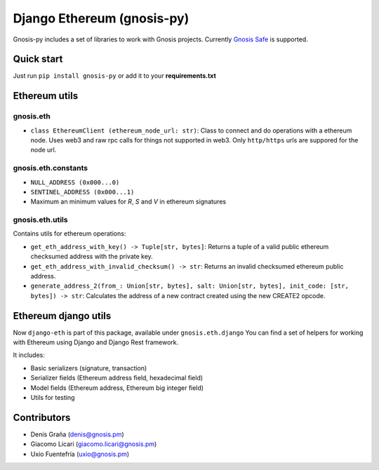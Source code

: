 Django Ethereum (gnosis-py)
############################

.. class:: no-web no-pdf

|travis| |coveralls| |python| |django| |pipy|

Gnosis-py includes a set of libraries to work with Gnosis projects.
Currently `Gnosis Safe <https://github.com/gnosis/safe-contracts>`_ is supported.

Quick start
-----------

Just run ``pip install gnosis-py`` or add it to your **requirements.txt**

Ethereum utils
--------------
gnosis.eth
~~~~~~~~~~~~~~~~~~~~
- ``class EthereumClient (ethereum_node_url: str)``: Class to connect and do operations
  with a ethereum node. Uses web3 and raw rpc calls for things not supported in web3.
  Only ``http/https`` urls are suppored for the node url.

gnosis.eth.constants
~~~~~~~~~~~~~~~~~~~~
- ``NULL_ADDRESS (0x000...0)``
- ``SENTINEL_ADDRESS (0x000...1)``
- Maximum an minimum values for `R`, `S` and `V` in ethereum signatures

gnosis.eth.utils
~~~~~~~~~~~~~~~~

Contains utils for ethereum operations:

- ``get_eth_address_with_key() -> Tuple[str, bytes]``: Returns a tuple of a valid public ethereum checksumed
  address with the private key.
- ``get_eth_address_with_invalid_checksum() -> str``: Returns an invalid checksumed ethereum
  public address.
- ``generate_address_2(from_: Union[str, bytes], salt: Union[str, bytes], init_code: [str, bytes]) -> str``:
  Calculates the address of a new contract created using the new CREATE2 opcode.

Ethereum django utils
---------------------
Now ``django-eth`` is part of this package, available under ``gnosis.eth.django``
You can find a set of helpers for working with Ethereum using Django and Django Rest framework.

It includes:

- Basic serializers (signature, transaction)
- Serializer fields (Ethereum address field, hexadecimal field)
- Model fields (Ethereum address, Ethereum big integer field)
- Utils for testing

Contributors
------------
- Denís Graña (denis@gnosis.pm)
- Giacomo Licari (giacomo.licari@gnosis.pm)
- Uxío Fuentefría (uxio@gnosis.pm)

.. |travis| image:: https://travis-ci.org/gnosis/gnosis-py.svg?branch=master
    :target: https://travis-ci.org/gnosis/gnosis-py
    :alt: Travis CI build

.. |coveralls| image:: https://coveralls.io/repos/github/gnosis/gnosis-py/badge.svg?branch=master
    :target: https://coveralls.io/github/gnosis/gnosis-py?branch=master
    :alt: Coveralls

.. |python| image:: https://img.shields.io/badge/Python-3.6-blue.svg
    :alt: Python 3.6

.. |django| image:: https://img.shields.io/badge/Django-2-blue.svg
    :alt: Django 2

.. |pipy| image:: https://badge.fury.io/py/gnosis-py.svg
    :target: https://badge.fury.io/py/gnosis-py
    :alt: Pypi package
